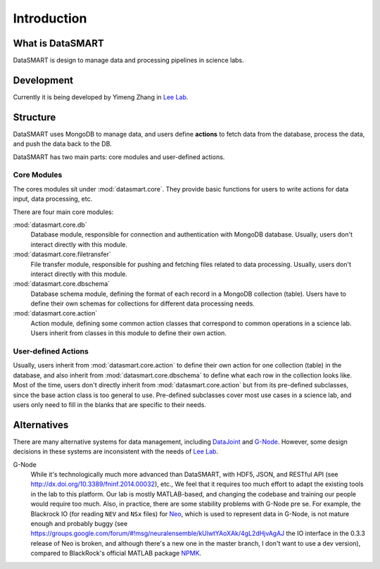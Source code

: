 ************
Introduction
************

What is DataSMART
=================

DataSMART is design to manage data and processing pipelines in science labs.

Development
===========

Currently it is being developed by Yimeng Zhang in `Lee Lab`_.




Structure
=========

DataSMART uses MongoDB to manage data,
and users define **actions** to fetch data from the database, process the data, and push the data back to the DB.

DataSMART has two main parts: core modules and user-defined actions.

Core Modules
------------

The cores modules sit under :mod:`datasmart.core`.
They provide basic functions for users to write actions for data input, data processing, etc.

There are four main core modules:

:mod:`datasmart.core.db`
    Database module, responsible for connection and authentication with MongoDB database.
    Usually, users don't interact directly with this module.

:mod:`datasmart.core.filetransfer`
    File transfer module, responsible for pushing and fetching files related to data processing.
    Usually, users don't interact directly with this module.


:mod:`datasmart.core.dbschema`
    Database schema module, defining the format of each record in a MongoDB collection (table).
    Users have to define their own schemas for collections for different data processing needs.

:mod:`datasmart.core.action`
    Action module, defining some common action classes that correspond to common operations in a science lab.
    Users inherit from classes in this module to define their own action.


User-defined Actions
--------------------

Usually, users inherit from :mod:`datasmart.core.action` to define their own action for one collection (table) in the database,
and also inherit from :mod:`datasmart.core.dbschema` to define what each row in the collection looks like.
Most of the time, users don't directly inherit from :mod:`datasmart.core.action` but from its pre-defined subclasses,
since the base action class is too general to use. Pre-defined subclasses cover most use cases in a science lab, and users
only need to fill in the blanks that are specific to their needs.


Alternatives
============

There are many alternative systems for data management, including `DataJoint`_ and `G-Node`_.
However, some design decisions in these systems are inconsistent with the needs of `Lee Lab`_.


G-Node
    While it's technologically much more advanced than DataSMART, with HDF5, JSON, and RESTful API
    (see http://dx.doi.org/10.3389/fninf.2014.00032), etc.,
    We feel that it requires too much effort to adapt the existing tools in the lab to this platform. Our lab is mostly
    MATLAB-based, and changing the codebase and training our people would require too much.
    Also, in practice, there are some stability problems with G-Node pre se.
    For example, the Blackrock IO (for reading ``NEV`` and ``NSx`` files) for `Neo`_, which is used to represent
    data in G-Node, is not mature enough and probably buggy
    (see https://groups.google.com/forum/#!msg/neuralensemble/kUlwtYAoXAk/4gL2dHjvAgAJ the IO interface in the 0.3.3
    release of Neo is broken, and although there's a new one in the master branch, I don't want to use a dev version),
    compared to BlackRock's official MATLAB package `NPMK`_.



.. _Lee Lab: http://leelab.cnbc.cmu.edu
.. _DataJoint: http://datajoint.github.io
.. _G-Node: http://www.g-node.org
.. _Neo: http://neuralensemble.org/neo/
.. _NPMK: https://github.com/BlackrockMicrosystems/NPMK